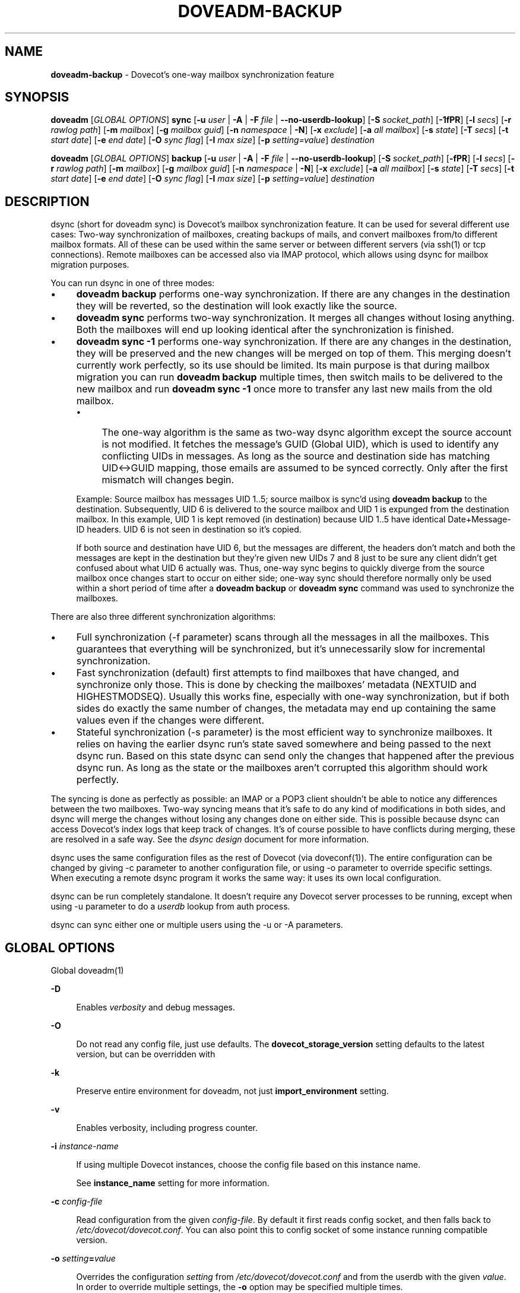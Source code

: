 .TH "DOVEADM-BACKUP" "1" "March 2025" "0a16fcf" "Dovecot"
.SH "NAME"
\fBdoveadm-backup\fR - Dovecot's one-way mailbox synchronization feature
.SH "SYNOPSIS"
.P
\fBdoveadm\fR \[lB]\fIGLOBAL OPTIONS\fR\[rB] \fBsync\fR \[lB]\fB-u\fR \fIuser\fR | \fB-A\fR | \fB-F\fR \fIfile\fR | \fB--no-userdb-lookup\fR\[rB] \[lB]\fB-S\fR \fIsocket_path\fR\[rB] \[lB]\fB-1fPR\fR\[rB] \[lB]\fB-l\fR \fIsecs\fR\[rB] \[lB]\fB-r\fR \fIrawlog path\fR\[rB] \[lB]\fB-m\fR \fImailbox\fR\[rB] \[lB]\fB-g\fR \fImailbox guid\fR\[rB] \[lB]\fB-n\fR \fInamespace\fR | \fB-N\fR\[rB] \[lB]\fB-x\fR \fIexclude\fR\[rB] \[lB]\fB-a\fR \fIall mailbox\fR\[rB] \[lB]\fB-s\fR \fIstate\fR\[rB] \[lB]\fB-T\fR \fIsecs\fR\[rB] \[lB]\fB-t\fR \fIstart date\fR\[rB] \[lB]\fB-e\fR \fIend date\fR\[rB] \[lB]\fB-O\fR \fIsync flag\fR\[rB] \[lB]\fB-I\fR \fImax size\fR\[rB] \[lB]\fB-p\fR \fIsetting=value\fR\[rB] \fIdestination\fR
.P
\fBdoveadm\fR \[lB]\fIGLOBAL OPTIONS\fR\[rB] \fBbackup\fR \[lB]\fB-u\fR \fIuser\fR | \fB-A\fR | \fB-F\fR \fIfile\fR | \fB--no-userdb-lookup\fR\[rB] \[lB]\fB-S\fR \fIsocket_path\fR\[rB] \[lB]\fB-fPR\fR\[rB] \[lB]\fB-l\fR \fIsecs\fR\[rB] \[lB]\fB-r\fR \fIrawlog path\fR\[rB] \[lB]\fB-m\fR \fImailbox\fR\[rB] \[lB]\fB-g\fR \fImailbox guid\fR\[rB] \[lB]\fB-n\fR \fInamespace\fR | \fB-N\fR\[rB] \[lB]\fB-x\fR \fIexclude\fR\[rB] \[lB]\fB-a\fR \fIall mailbox\fR\[rB] \[lB]\fB-s\fR \fIstate\fR\[rB] \[lB]\fB-T\fR \fIsecs\fR\[rB] \[lB]\fB-t\fR \fIstart date\fR\[rB] \[lB]\fB-e\fR \fIend date\fR\[rB] \[lB]\fB-O\fR \fIsync flag\fR\[rB] \[lB]\fB-I\fR \fImax size\fR\[rB] \[lB]\fB-p\fR \fIsetting=value\fR\[rB] \fIdestination\fR
.SH "DESCRIPTION"
.P
dsync (short for doveadm sync) is Dovecot's mailbox synchronization feature. It can be used for several different use cases: Two-way synchronization of mailboxes, creating backups of mails, and convert mailboxes from/to different mailbox formats. All of these can be used within the same server or between different servers (via ssh(1) or tcp connections). Remote mailboxes can be accessed also via IMAP protocol, which allows using dsync for mailbox migration purposes.
.P
You can run dsync in one of three modes:
.RS 0
.IP \(bu 4
\fBdoveadm backup\fR performs one-way synchronization. If there are any changes in the destination they will be reverted, so the destination will look exactly like the source.
.IP \(bu 4
\fBdoveadm sync\fR performs two-way synchronization. It merges all changes without losing anything. Both the mailboxes will end up looking identical after the synchronization is finished.
.IP \(bu 4
\fBdoveadm sync -1\fR performs one-way synchronization. If there are any changes in the destination, they will be preserved and the new changes will be merged on top of them. This merging doesn't currently work perfectly, so its use should be limited. Its main purpose is that during mailbox migration you can run \fBdoveadm backup\fR multiple times, then switch mails to be delivered to the new mailbox and run \fBdoveadm sync -1\fR once more to transfer any last new mails from the old mailbox.
.RS 4
.IP \(bu 4
The one-way algorithm is the same as two-way dsync algorithm except the source account is not modified. It fetches the message's GUID (Global UID), which is used to identify any conflicting UIDs in messages. As long as the source and destination side has matching UID<->GUID mapping, those emails are assumed to be synced correctly. Only after the first mismatch will changes begin.
.P
Example: Source mailbox has messages UID 1..5; source mailbox is sync'd using \fBdoveadm backup\fR to the destination. Subsequently, UID 6 is delivered to the source mailbox and UID 1 is expunged from the destination mailbox. In this example, UID 1 is kept removed (in destination) because UID 1..5 have identical Date+Message-ID headers. UID 6 is not seen in destination so it's copied.
.P
If both source and destination have UID 6, but the messages are different, the headers don't match and both the messages are kept in the destination but they're given new UIDs 7 and 8 just to be sure any client didn't get confused about what UID 6 actually was. Thus, one-way sync begins to quickly diverge from the source mailbox once changes start to occur on either side; one-way sync should therefore normally only be used within a short period of time after a \fBdoveadm backup\fR or \fBdoveadm sync\fR command was used to synchronize the mailboxes.
.RE 0

.RE 0

.P
There are also three different synchronization algorithms:
.RS 0
.IP \(bu 4
Full synchronization (-f parameter) scans through all the messages in all the mailboxes. This guarantees that everything will be synchronized, but it's unnecessarily slow for incremental synchronization.
.IP \(bu 4
Fast synchronization (default) first attempts to find mailboxes that have changed, and synchronize only those. This is done by checking the mailboxes' metadata (NEXTUID and HIGHESTMODSEQ). Usually this works fine, especially with one-way synchronization, but if both sides do exactly the same number of changes, the metadata may end up containing the same values even if the changes were different.
.IP \(bu 4
Stateful synchronization (-s parameter) is the most efficient way to synchronize mailboxes. It relies on having the earlier dsync run's state saved somewhere and being passed to the next dsync run. Based on this state dsync can send only the changes that happened after the previous dsync run. As long as the state or the mailboxes aren't corrupted this algorithm should work perfectly.
.RE 0

.P
The syncing is done as perfectly as possible: an IMAP or a POP3 client shouldn't be able to notice any differences between the two mailboxes. Two-way syncing means that it's safe to do any kind of modifications in both sides, and dsync will merge the changes without losing any changes done on either side. This is possible because dsync can access Dovecot's index logs that keep track of changes. It's of course possible to have conflicts during merging, these are resolved in a safe way. See the \fIdsync design\fR document for more information.
.P
dsync uses the same configuration files as the rest of Dovecot (via doveconf(1)). The entire configuration can be changed by giving -c parameter to another configuration file, or using -o parameter to override specific settings. When executing a remote dsync program it works the same way: it uses its own local configuration.
.P
dsync can be run completely standalone. It doesn't require any Dovecot server processes to be running, except when using -u parameter to do a \fIuserdb\fR lookup from auth process.
.P
dsync can sync either one or multiple users using the -u or -A parameters.
.SH "GLOBAL OPTIONS"
.P
Global doveadm(1) 
.P
\fB-D\fR
.RS 0
.RS 4
.P
Enables \fIverbosity\fR and debug messages.
.RE 0

.RE 0

.P
\fB-O\fR
.RS 0
.RS 4
.P
Do not read any config file, just use defaults. The \fBdovecot_storage_version\fR setting defaults to the latest version, but can be overridden with 
.RE 0

.RE 0

.P
\fB-k\fR
.RS 0
.RS 4
.P
Preserve entire environment for doveadm, not just \fBimport_environment\fR setting.
.RE 0

.RE 0

.P
\fB-v\fR
.RS 0
.RS 4
.P
Enables verbosity, including progress counter.
.RE 0

.RE 0

.P
\fB-i\fR \fIinstance-name\fR
.RS 0
.RS 4
.P
If using multiple Dovecot instances, choose the config file based on this instance name.
.P
See \fBinstance_name\fR setting for more information.
.RE 0

.RE 0

.P
\fB-c\fR \fIconfig-file\fR
.RS 0
.RS 4
.P
Read configuration from the given \fIconfig-file\fR. By default it first reads config socket, and then falls back to \fI/etc/dovecot/dovecot.conf\fR. You can also point this to config socket of some instance running compatible version.
.RE 0

.RE 0

.P
\fB-o\fR \fIsetting\fR\fB=\fR\fIvalue\fR
.RS 0
.RS 4
.P
Overrides the configuration \fIsetting\fR from \fI/etc/dovecot/dovecot.conf\fR and from the userdb with the given \fIvalue\fR. In order to override multiple settings, the \fB-o\fR option may be specified multiple times.
.RE 0

.RE 0

.SH "OPTIONS"
.P
\fB-A\fR
.RS 0
.RS 4
.P
If the \fB-A\fR option is present, the \fIcommand\fR will be performed for all users. Using this option in combination with system users from \fBuserdb { driver = passwd }\fR is not recommended, because it contains also users with a lower UID than the one configured with the \fBfirst_valid_uid\fR setting.
.P
When the SQL userdb module is used, make sure that the \fBuserdb_sql_iterate_query\fR setting setting matches your database layout.
.P
When using the LDAP userdb module, make sure that the \fBuserdb_fields\fR setting and \fBuserdb_ldap_iterate_fields\fR setting settings match your LDAP schema. Otherwise doveadm(1) will be unable to iterate over all users.
.RE 0

.RE 0

.P
\fB-F\fR \fIfile\fR
.RS 0
.RS 4
.P
Execute the \fIcommand\fR for all the users in the \fIfile\fR. This is similar to the \fB-A\fR option, but instead of getting the list of users from the userdb, they are read from the given \fIfile\fR. The \fIfile\fR contains one username per line.
.RE 0

.RE 0

.P
\fB-1\fR
.RS 0
.RS 4
.P
Do one-way synchronization instead of two-way synchronization.
.RE 0

.RE 0

.P
\fB-f\fR
.RS 0
.RS 4
.P
Do full synchronization.
.RE 0

.RE 0

.P
\fB-N\fR
.RS 0
.RS 4
.P
Synchronize all the available namespaces. By default only the inbox=yes namespace is synchronized.
.RE 0

.RE 0

.P
\fB--no-userdb-lookup\fR
.RS 0
.RS 4
.P
Do not perform userdb lookup. Use the \fBUSER\fR environment variable to specify the username.
.RE 0

.RE 0

.P
\fB-P\fR
.RS 0
.RS 4
.P
Run a doveadm-purge(1) for the destination (remote) storage after synchronization.
.RE 0

.RE 0

.P
\fB-R\fR
.RS 0
.RS 4
.P
Do a reverse sync. Normally, messages would be pushed from the local system to the destination (remote). This option reverses the flow, and will instead pull messages from the remote to the local storage.
.RE 0

.RE 0

.P
\fB-S\fR \fIsocket_path\fR
.RS 0
.RS 4
.P
The option's argument is either an absolute path to a local UNIX domain socket, or a hostname and port (\fIhostname\fR:\fIport\fR), in order to connect a remote host via a TCP socket.
.P
This allows an administrator to execute doveadm(1) mail commands through the given socket.
.RE 0

.RE 0

.P
\fB-T\fR \fIsecs\fR
.RS 0
.RS 4
.P
Specify the time in seconds, how long doveadm(1) should wait for stalled I/O operations. The default timeout is 600 seconds.
.RE 0

.RE 0

.P
\fB-p\fR \fIsetting\fR\fB=\fR\fIvalue\fR
.RS 0
.RS 4
.P
Overrides the configuration \fIsetting\fR for source storage.
.RE 0

.RE 0

.P
\fB-p\fR \fIsetting\fR\fB=\fR\fIvalue\fR
.RS 0
.RS 4
.P
Overrides the configuration \fIsetting\fR for source storage.
.RE 0

.RE 0

.P
\fB-g\fR \fImailbox_guid\fR
.RS 0
.RS 4
.P
Same as -m, but find the mailbox to be synchronized by its GUID instead of by name.
.RE 0

.RE 0

.P
\fB-l\fR \fIsecs\fR
.RS 0
.RS 4
.P
Lock the dsync for this user. Wait for maximum \fIsecs\fR before giving up. This parameter should be used to avoid broken synchronization if it's possible that dsync is being run concurrently for the same user.
.RE 0

.RE 0

.P
\fB-m\fR \fImailbox\fR
.RS 0
.RS 4
.P
Synchronize only this mailbox name.
.RE 0

.RE 0

.P
\fB-n\fR \fInamespace\fR
.RS 0
.RS 4
.P
Synchronize only the specified namespace. This parameter can be used multiple times.
.RE 0

.RE 0

.P
\fB-a\fR \fIall mailbox\fR
.RS 0
.RS 4
.P
Name for the "All mails" virtual mailbox. If specified, mails are attempted to be copied from this mailbox instead of being saved separately. This may reduce the total disk space usage as well as disk IO.
.RE 0

.RE 0

.P
\fB-t\fR \fIstart date\fR
.RS 0
.RS 4
.P
Skip any mails whose received-timestamp is older than the specified time.
.RE 0

.RE 0

.P
\fB-e\fR \fIend date\fR
.RS 0
.RS 4
.P
Skip any mails whose received-timestamp is newer than the specified time.
.RE 0

.RE 0

.P
\fB-O\fR \fIsync flag\fR
.RS 0
.RS 4
.P
Sync only mails that have the specified flag. If the flag name begins with "\fB-\fR", sync all mails except the ones with the specified flag.
.RE 0

.RE 0

.P
\fB-I\fR \fImax size\fR
.RS 0
.RS 4
.P
Skip any mails larger than the specified size.
.RE 0

.RE 0

.P
\fB-r\fR \fIrawlog_path\fR
.RS 0
.RS 4
.P
Running dsync remotely, write the remote input/output traffic to the specified log file.
.RE 0

.RE 0

.P
\fB-s\fR \fIprevious_state\fR
.RS 0
.RS 4
.P
Use stateful synchronization. If the previous state is unknown, use an empty string. The new state is always printed to standard output.
.RE 0

.RE 0

.P
\fB-u\fR \fIuser/mask\fR
.RS 0
.RS 4
.P
Run the \fIcommand\fR only for the given \fIuser\fR. It's also possible to use '\fB*\fR' and '\fB?\fR' wildcards (e.g. -u *@example.org).
.RE 0

.RE 0

.P
\fB-x\fR \fImailbox_mask\fR
.RS 0
.RS 4
.P
Exclude the specified mailbox name/mask. The mask may contain "\fB?\fR" and "*****" wildcards. The mask can also be a special-use name (e.g. \[rs]Trash). This parameter can be used multiple times.
.RE 0

.RE 0

.SH "ARGUMENTS"
.P
\fIdestination\fR
.RS 0
.RS 4
.P
This argument specifies the synchronized destination.
.P
It can be one of:
.RS 4
.P
\fImail_driver:mail_path\fR : Uses the storage specified by \fImail_driver\fR and \fImail_path\fR. Use the \fB-p\fR parameter to specify additional settings.
.RE 0

.RS 4
.P
\fBremote:\fR \fIlogin@host\fR : Uses \fIdsync_remote_cmd\fR setting to connect to the remote host (usually via ssh)
.RE 0

.RS 4
.P
\fIremoteprefix:login@host\fR : This is the same as remote, except "user@domain\[rs]n" is sent before dsync protocol starts. This allows implementing a trusted wrapper script that runs doveadm dsync-server by reading the username from the first line.
.RE 0

.RS 4
.P
\fBtcp:\fR \fIhost\[lB]:port\[rB]\fR : Connects to remote doveadm server via TCP. The default port is specified by \fIdoveadm_port\fR setting.
.RE 0

.RS 4
.P
\fBtcps:\fR \fIhost\[lB]:port\[rB]\fR : This is the same as tcp, but with SSL.
.RE 0

.RS 4
.P
\fBcommand \[lB]arg1 \[lB], arg2, ...\[rB]\[rB]\fR : Runs a local command that connects its standard input & output to a dsync server.
.RE 0

.RE 0

.RE 0

.SH "EXIT STATUS"
.P
\fBdsync\fR will exit with one of the following values:
.P
\fB0\fR
.RS 0
.RS 4
.P
Synchronization was done perfectly.
.RE 0

.RE 0

.P
\fB2\fR
.RS 0
.RS 4
.P
Synchronization was done without errors, but some changes couldn't be done, so the mailboxes aren't perfectly synchronized. Running dsync again usually fixes this. Typically this occurs for message modification sequences with newly created mailboxes. It can also occur if one of the mailboxes change during the syncing.
.RE 0

.RE 0

.P
\fB1, >2\fR
.RS 0
.RS 4
.P
Synchronization failed.
.RE 0

.RE 0

.P
See also doveadm(1) for other possible error codes.
.SH "EXAMPLE"
.SS "SYNCHRONIZATION"
.P
Synchronize mailboxes with a remote server. Any errors are written to stderr:
.P
.RS 2
.nf
doveadm sync -u username@example.com remote:server-replica.example.com
.fi
.RE
.P
If you need more complex parameters to ssh, you can use e.g.:
.P
.RS 2
.nf
doveadm sync -u username@example.com ssh -i id_dsa.dovecot \[rs]
  mailuser@example.com doveadm dsync-server -u username@example.com
.fi
.RE
.SS "CONVERTING"
.P
Example to convert mails from Maildir format to the format specified in the configuration file:
.P
.RS 2
.nf
doveadm backup -u user maildir:~/Maildir
.fi
.RE
.P
If you want to do this without any downtime, you can do the conversion one user at a time. Initially:
.RS 0
.IP \(bu 4
Configuration uses \fBmail_driver = maildir\fR and \fBmail_path = ~/Maildir\fR
.IP \(bu 4
Set up the possibility of doing per-user mail location using \fIuserdb\fR extra fields.
.RE 0

.P
Then for each user:
.RS 0
.IP 1. 4
Run \fIdoveadm sync\fR once to do the initial conversion.
.IP 2. 4
Run \fIdoveadm sync\fR again, because the initial conversion could have taken a while and new changes could have occurred during it. This second time only applies changes, so it should be fast.
.IP 3. 4
Update userdb to return the wanted new mail format configuration. For example: \fBmail_driver = mdbox\fR and \fBmail_path = ~/mdbox\fR. If you're using auth cache, you need to flush it, e.g. \fBdoveadm auth cache flush\fR.
.IP 4. 4
Wait for a few seconds and then kill (doveadm kick) the user's all existing imap and pop3 sessions (that are still using maildir).
.IP 5. 4
Run \fIdoveadm sync\fR once more to apply final changes that were possibly done. After this there should be no changes to Maildir, because the user's mail location has been changed and all existing processes using it have been killed.
.RE 0

.P
Once all users have been converted, you can update the global \fImail_driver\fR and \fImail_path\fR settings and remove the per-user mail locations from \fIuserdb\fR.
.SH "REPORTING BUGS"
.P
Report bugs, including \fIdoveconf -n\fR output, to the Dovecot Mailing List \fI\(ladovecot@dovecot.org\(ra\fR. Information about reporting bugs is available at: https://dovecot.org/bugreport.html
.SH "SEE ALSO"
.P
doveadm(1), doveadm-purge(1)

